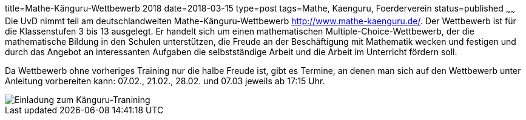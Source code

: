 title=Mathe-Känguru-Wettbewerb 2018
date=2018-03-15
type=post
tags=Mathe, Kaenguru, Foerderverein
status=published
~~~~~~
Die UvD nimmt teil am deutschlandweiten Mathe-Känguru-Wettbewerb http://www.mathe-kaenguru.de/. Der Wettbewerb ist für die Klassenstufen 3 bis 13 ausgelegt. Er handelt sich um einen mathematischen Multiple-Choice-Wettbewerb, der die mathematische Bildung in den Schulen unterstützen, die Freude an der Beschäftigung mit Mathematik wecken und festigen und durch das Angebot an interessanten Aufgaben die selbstständige Arbeit und die Arbeit im Unterricht fördern soll.

Da Wettbewerb ohne vorheriges Training nur die halbe Freude ist, gibt es Termine, an denen man sich auf den Wettbewerb unter Anleitung vorbereiten kann: 07.02., 21.02., 28.02. und 07.03 jeweils ab 17:15 Uhr.

image::/angebote/Mathe-AG-Einladung.png[Einladung zum Känguru-Tranining]
